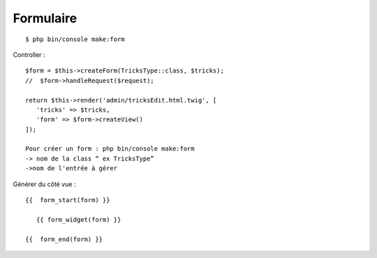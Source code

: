 Formulaire
----------
::

  $ php bin/console make:form

Controller :
::

	$form = $this->createForm(TricksType::class, $tricks);
	//  $form->handleRequest($request);

	return $this->render('admin/tricksEdit.html.twig', [
	   'tricks' => $tricks,
	   'form' => $form->createView()
	]);

	Pour créer un form : php bin/console make:form
	-> nom de la class “ ex TricksType”
	->nom de l'entrée à gérer

Générer du côté vue :
::
	{{  form_start(form) }}

	   {{ form_widget(form) }}

	{{  form_end(form) }}
